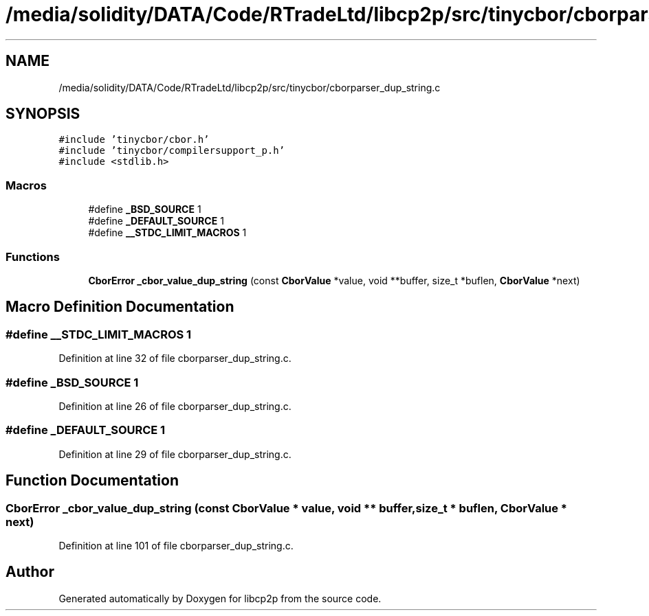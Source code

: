 .TH "/media/solidity/DATA/Code/RTradeLtd/libcp2p/src/tinycbor/cborparser_dup_string.c" 3 "Thu Aug 6 2020" "libcp2p" \" -*- nroff -*-
.ad l
.nh
.SH NAME
/media/solidity/DATA/Code/RTradeLtd/libcp2p/src/tinycbor/cborparser_dup_string.c
.SH SYNOPSIS
.br
.PP
\fC#include 'tinycbor/cbor\&.h'\fP
.br
\fC#include 'tinycbor/compilersupport_p\&.h'\fP
.br
\fC#include <stdlib\&.h>\fP
.br

.SS "Macros"

.in +1c
.ti -1c
.RI "#define \fB_BSD_SOURCE\fP   1"
.br
.ti -1c
.RI "#define \fB_DEFAULT_SOURCE\fP   1"
.br
.ti -1c
.RI "#define \fB__STDC_LIMIT_MACROS\fP   1"
.br
.in -1c
.SS "Functions"

.in +1c
.ti -1c
.RI "\fBCborError\fP \fB_cbor_value_dup_string\fP (const \fBCborValue\fP *value, void **buffer, size_t *buflen, \fBCborValue\fP *next)"
.br
.in -1c
.SH "Macro Definition Documentation"
.PP 
.SS "#define __STDC_LIMIT_MACROS   1"

.PP
Definition at line 32 of file cborparser_dup_string\&.c\&.
.SS "#define _BSD_SOURCE   1"

.PP
Definition at line 26 of file cborparser_dup_string\&.c\&.
.SS "#define _DEFAULT_SOURCE   1"

.PP
Definition at line 29 of file cborparser_dup_string\&.c\&.
.SH "Function Documentation"
.PP 
.SS "\fBCborError\fP _cbor_value_dup_string (const \fBCborValue\fP * value, void ** buffer, size_t * buflen, \fBCborValue\fP * next)"

.PP
Definition at line 101 of file cborparser_dup_string\&.c\&.
.SH "Author"
.PP 
Generated automatically by Doxygen for libcp2p from the source code\&.
